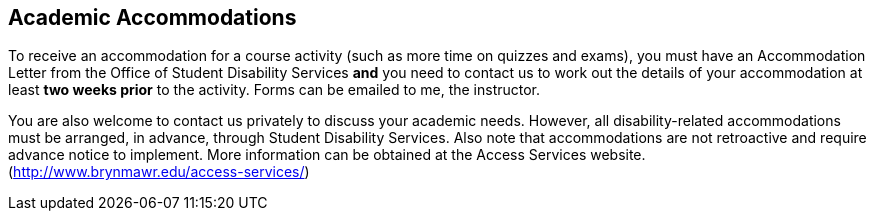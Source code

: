== Academic Accommodations

To receive an accommodation for a course activity (such as more time on quizzes
and exams), you must have an Accommodation Letter from the Office of Student
Disability Services *and* you need to contact us to work out the details of
your accommodation at least *two weeks prior* to the activity. Forms can be 
emailed to me, the instructor.

You are also welcome to contact us privately to discuss your academic needs.
However, all disability-related accommodations must be arranged, in advance,
through Student Disability Services.  Also note that accommodations are not
retroactive and require advance notice to implement. More information can be
obtained at the Access Services website.
(http://www.brynmawr.edu/access-services/)


